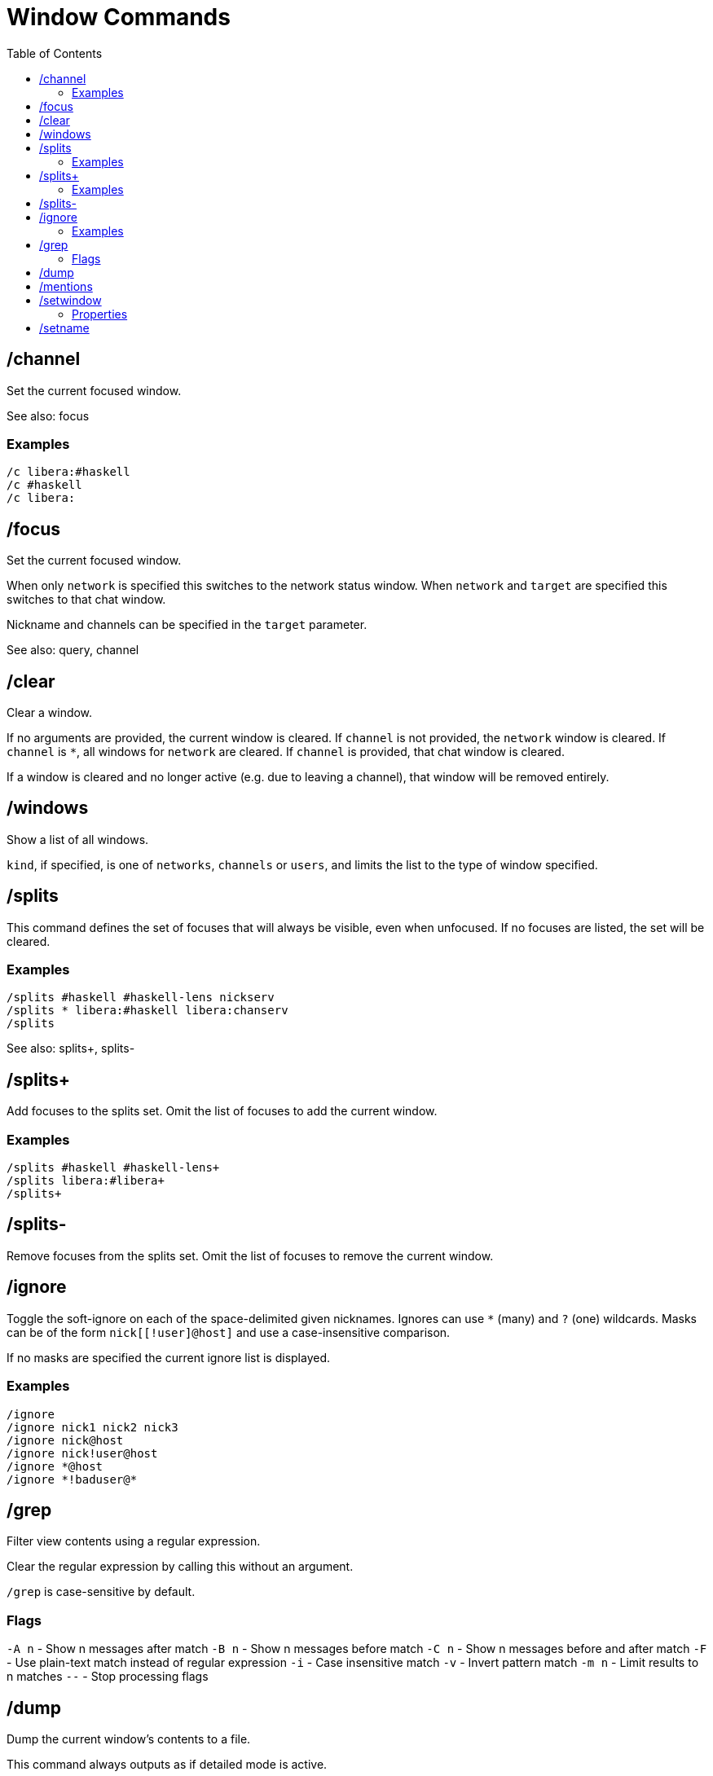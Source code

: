 = Window Commands
:toc:

== /channel

Set the current focused window.

See also: focus

=== Examples

`/c libera:#haskell` +
`/c #haskell` +
`/c libera:`

== /focus

Set the current focused window.

When only `network` is specified this switches to the network status window.
When `network` and `target` are specified this switches to that chat window.

Nickname and channels can be specified in the `target` parameter.

See also: query, channel

== /clear

Clear a window.

If no arguments are provided, the current window is cleared.
If `channel` is not provided, the `network` window is cleared.
If `channel` is `*`, all windows for `network` are cleared.
If `channel` is provided, that chat window is cleared.

If a window is cleared and no longer active (e.g. due to leaving a channel),
that window will be removed entirely.

== /windows

Show a list of all windows.

`kind`, if specified, is one of `networks`, `channels` or `users`,
and limits the list to the type of window specified.

== /splits

This command defines the set of focuses that will
always be visible, even when unfocused.
If no focuses are listed, the set will be cleared.

=== Examples

`+/splits #haskell #haskell-lens nickserv+` +
`+/splits * libera:#haskell libera:chanserv+` +
`+/splits+`

See also: splits+, splits-

== /splits+

Add focuses to the splits set.
Omit the list of focuses to add the current window.

=== Examples

`+/splits+ #haskell #haskell-lens+` +
`+/splits+ libera:#libera+` +
`+/splits++`

== /splits-

Remove focuses from the splits set.
Omit the list of focuses to remove the current window.

== /ignore

Toggle the soft-ignore on each of the space-delimited given
nicknames. Ignores can use `*` (many) and `?` (one) wildcards.
Masks can be of the form `nick[[!user]@host]`
and use a case-insensitive comparison.

If no masks are specified the current ignore list is displayed.

=== Examples

`+/ignore+` +
`+/ignore nick1 nick2 nick3+` +
`+/ignore nick@host+` +
`+/ignore nick!user@host+` +
`+/ignore *@host+` +
`+/ignore *!baduser@*+`

== /grep

Filter view contents using a regular expression.

Clear the regular expression by calling this without an argument.

`/grep` is case-sensitive by default.

=== Flags

`-A n` - Show n messages after match
`-B n` - Show n messages before match
`-C n` - Show n messages before and after match
`-F`   - Use plain-text match instead of regular expression
`-i`   - Case insensitive match
`-v`   - Invert pattern match
`-m n` - Limit results to n matches
`--`   - Stop processing flags

== /dump

Dump the current window's contents to a file.

This command always outputs as if detailed mode is active.

== /mentions

Show a list of all messages that were highlighted as important.

When using `/grep` the important messages are those matching
the regular expression instead.

== /setwindow

Set window property.

=== Properties

`louder`: Upgrades normal messages to important. +
`loud`: Uses default message importance. +
`imponly`: Downgrades normal messages to boring. +
`quiet`: Downgrades important messages to normal. +
`quieter`: Downgrades message importance one step. +
`silent`: Downgrades message importance to boring.

`show` / `hide`: Toggles if window appears in window command shortcuts.

== /setname

Set window shortcut letter. If no letter is provided the next available
letter will automatically be assigned.

Available letters are configured in the `window-names` config setting,
which defaults to the characters available from
the top letter and number rows on a QWERTY keyboard.
